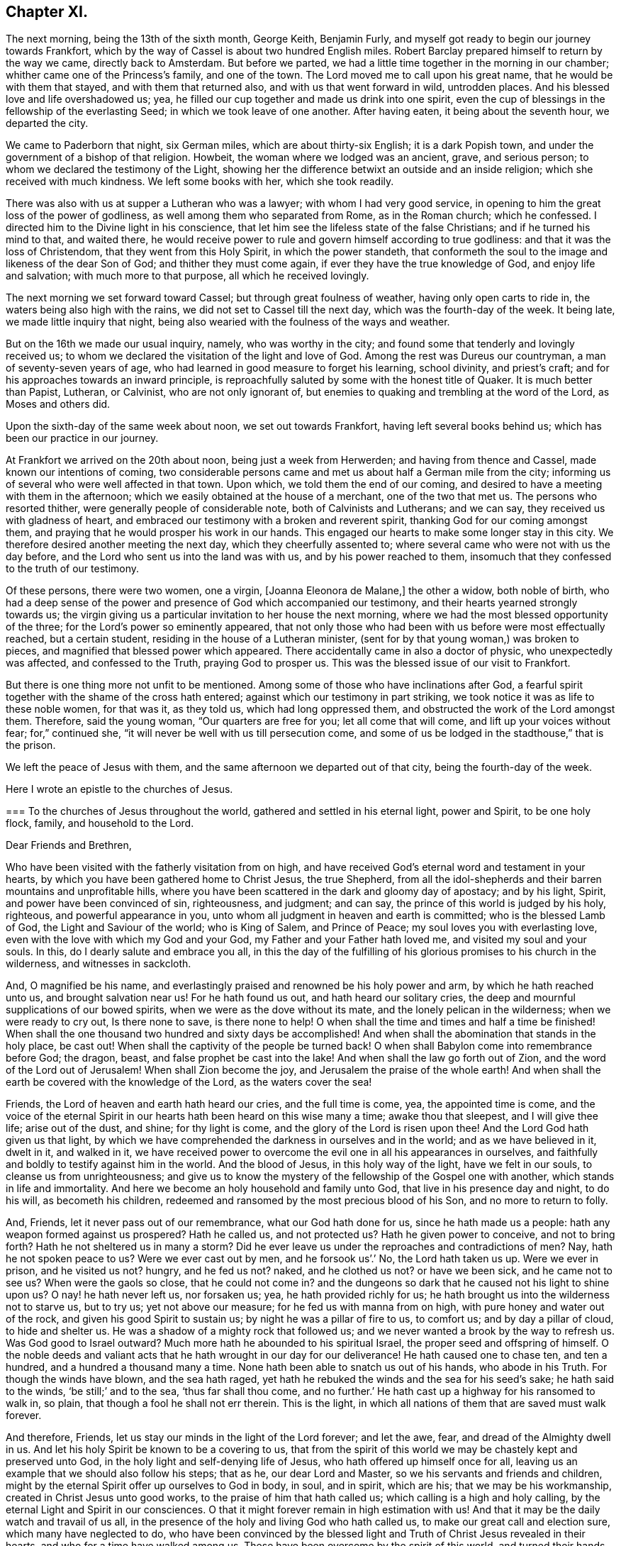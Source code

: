 == Chapter XI.

The next morning, being the 13th of the sixth month, George Keith, Benjamin Furly,
and myself got ready to begin our journey towards Frankfort,
which by the way of Cassel is about two hundred English miles.
Robert Barclay prepared himself to return by the way we came, directly back to Amsterdam.
But before we parted, we had a little time together in the morning in our chamber;
whither came one of the Princess`'s family, and one of the town.
The Lord moved me to call upon his great name, that he would be with them that stayed,
and with them that returned also, and with us that went forward in wild,
untrodden places.
And his blessed love and life overshadowed us; yea,
he filled our cup together and made us drink into one spirit,
even the cup of blessings in the fellowship of the everlasting Seed;
in which we took leave of one another.
After having eaten, it being about the seventh hour, we departed the city.

We came to Paderborn that night, six German miles, which are about thirty-six English;
it is a dark Popish town, and under the government of a bishop of that religion.
Howbeit, the woman where we lodged was an ancient, grave, and serious person;
to whom we declared the testimony of the Light,
showing her the difference betwixt an outside and an inside religion;
which she received with much kindness.
We left some books with her, which she took readily.

There was also with us at supper a Lutheran who was a lawyer;
with whom I had very good service,
in opening to him the great loss of the power of godliness,
as well among them who separated from Rome, as in the Roman church; which he confessed.
I directed him to the Divine light in his conscience,
that let him see the lifeless state of the false Christians;
and if he turned his mind to that, and waited there,
he would receive power to rule and govern himself according to true godliness:
and that it was the loss of Christendom, that they went from this Holy Spirit,
in which the power standeth,
that conformeth the soul to the image and likeness of the dear Son of God;
and thither they must come again, if ever they have the true knowledge of God,
and enjoy life and salvation; with much more to that purpose,
all which he received lovingly.

The next morning we set forward toward Cassel; but through great foulness of weather,
having only open carts to ride in, the waters being also high with the rains,
we did not set to Cassel till the next day, which was the fourth-day of the week.
It being late, we made little inquiry that night,
being also wearied with the foulness of the ways and weather.

But on the 16th we made our usual inquiry, namely, who was worthy in the city;
and found some that tenderly and lovingly received us;
to whom we declared the visitation of the light and love of God.
Among the rest was Dureus our countryman, a man of seventy-seven years of age,
who had learned in good measure to forget his learning, school divinity,
and priest`'s craft; and for his approaches towards an inward principle,
is reproachfully saluted by some with the honest title of Quaker.
It is much better than Papist, Lutheran, or Calvinist, who are not only ignorant of,
but enemies to quaking and trembling at the word of the Lord, as Moses and others did.

Upon the sixth-day of the same week about noon, we set out towards Frankfort,
having left several books behind us; which has been our practice in our journey.

At Frankfort we arrived on the 20th about noon, being just a week from Herwerden;
and having from thence and Cassel, made known our intentions of coming,
two considerable persons came and met us about half a German mile from the city;
informing us of several who were well affected in that town.
Upon which, we told them the end of our coming,
and desired to have a meeting with them in the afternoon;
which we easily obtained at the house of a merchant, one of the two that met us.
The persons who resorted thither, were generally people of considerable note,
both of Calvinists and Lutherans; and we can say,
they received us with gladness of heart,
and embraced our testimony with a broken and reverent spirit,
thanking God for our coming amongst them,
and praying that he would prosper his work in our hands.
This engaged our hearts to make some longer stay in this city.
We therefore desired another meeting the next day, which they cheerfully assented to;
where several came who were not with us the day before,
and the Lord who sent us into the land was with us, and by his power reached to them,
insomuch that they confessed to the truth of our testimony.

Of these persons, there were two women, one a virgin, +++[+++Joanna Eleonora de Malane,]
the other a widow, both noble of birth,
who had a deep sense of the power and presence of God which accompanied our testimony,
and their hearts yearned strongly towards us;
the virgin giving us a particular invitation to her house the next morning,
where we had the most blessed opportunity of the three;
for the Lord`'s power so eminently appeared,
that not only those who had been with us before were most effectually reached,
but a certain student, residing in the house of a Lutheran minister,
(sent for by that young woman,) was broken to pieces,
and magnified that blessed power which appeared.
There accidentally came in also a doctor of physic, who unexpectedly was affected,
and confessed to the Truth, praying God to prosper us.
This was the blessed issue of our visit to Frankfort.

But there is one thing more not unfit to be mentioned.
Among some of those who have inclinations after God,
a fearful spirit together with the shame of the cross hath entered;
against which our testimony in part striking,
we took notice it was as life to these noble women, for that was it, as they told us,
which had long oppressed them, and obstructed the work of the Lord amongst them.
Therefore, said the young woman, "`Our quarters are free for you;
let all come that will come, and lift up your voices without fear; for,`" continued she,
"`it will never be well with us till persecution come,
and some of us be lodged in the stadthouse,`" that is the prison.

We left the peace of Jesus with them,
and the same afternoon we departed out of that city, being the fourth-day of the week.

Here I wrote an epistle to the churches of Jesus.

[.embedded-content-document.epistle]
--

[.blurb]
=== To the churches of Jesus throughout the world, gathered and settled in his eternal light, power and Spirit, to be one holy flock, family, and household to the Lord.

[.salutation]
Dear Friends and Brethren,

Who have been visited with the fatherly visitation from on high,
and have received God`'s eternal word and testament in your hearts,
by which you have been gathered home to Christ Jesus, the true Shepherd,
from all the idol-shepherds and their barren mountains and unprofitable hills,
where you have been scattered in the dark and gloomy day of apostacy; and by his light,
Spirit, and power have been convinced of sin, righteousness, and judgment; and can say,
the prince of this world is judged by his holy, righteous,
and powerful appearance in you, unto whom all judgment in heaven and earth is committed;
who is the blessed Lamb of God, the Light and Saviour of the world; who is King of Salem,
and Prince of Peace; my soul loves you with everlasting love,
even with the love with which my God and your God,
my Father and your Father hath loved me, and visited my soul and your souls.
In this, do I dearly salute and embrace you all,
in this the day of the fulfilling of his glorious promises to his church in the wilderness,
and witnesses in sackcloth.

And, O magnified be his name,
and everlastingly praised and renowned be his holy power and arm,
by which he hath reached unto us, and brought salvation near us!
For he hath found us out, and hath heard our solitary cries,
the deep and mournful supplications of our bowed spirits,
when we were as the dove without its mate, and the lonely pelican in the wilderness;
when we were ready to cry out, Is there none to save, is there none to help!
O when shall the time and times and half a time be finished!
When shall the one thousand two hundred and sixty days be accomplished!
And when shall the abomination that stands in the holy place, be cast out!
When shall the captivity of the people be turned back!
O when shall Babylon come into remembrance before God; the dragon, beast,
and false prophet be cast into the lake!
And when shall the law go forth out of Zion, and the word of the Lord out of Jerusalem!
When shall Zion become the joy, and Jerusalem the praise of the whole earth!
And when shall the earth be covered with the knowledge of the Lord,
as the waters cover the sea!

Friends, the Lord of heaven and earth hath heard our cries, and the full time is come,
yea, the appointed time is come,
and the voice of the eternal Spirit in our hearts
hath been heard on this wise many a time;
awake thou that sleepest, and I will give thee life; arise out of the dust, and shine;
for thy light is come, and the glory of the Lord is risen upon thee!
And the Lord God hath given us that light,
by which we have comprehended the darkness in ourselves and in the world;
and as we have believed in it, dwelt in it, and walked in it,
we have received power to overcome the evil one in all his appearances in ourselves,
and faithfully and boldly to testify against him in the world.
And the blood of Jesus, in this holy way of the light, have we felt in our souls,
to cleanse us from unrighteousness;
and give us to know the mystery of the fellowship of the Gospel one with another,
which stands in life and immortality.
And here we become an holy household and family unto God,
that live in his presence day and night, to do his will, as becometh his children,
redeemed and ransomed by the most precious blood of his Son,
and no more to return to folly.

And, Friends, let it never pass out of our remembrance, what our God hath done for us,
since he hath made us a people: hath any weapon formed against us prospered?
Hath he called us, and not protected us?
Hath he given power to conceive, and not to bring forth?
Hath he not sheltered us in many a storm?
Did he ever leave us under the reproaches and contradictions of men?
Nay, hath he not spoken peace to us?
Were we ever cast out by men, and he forsook us`'.`' No, the Lord hath taken us up.
Were we ever in prison, and he visited us not?
hungry, and he fed us not?
naked, and he clothed us not?
or have we been sick, and he came not to see us?
When were the gaols so close, that he could not come in?
and the dungeons so dark that he caused not his light to shine upon us?
O nay! he hath never left us, nor forsaken us; yea, he hath provided richly for us;
he hath brought us into the wilderness not to starve us, but to try us;
yet not above our measure; for he fed us with manna from on high,
with pure honey and water out of the rock, and given his good Spirit to sustain us;
by night he was a pillar of fire to us, to comfort us; and by day a pillar of cloud,
to hide and shelter us.
He was a shadow of a mighty rock that followed us;
and we never wanted a brook by the way to refresh us.
Was God good to Israel outward?
Much more hath he abounded to his spiritual Israel,
the proper seed and offspring of himself.
O the noble deeds and valiant acts that he hath wrought in our day for our deliverance!
He hath caused one to chase ten, and ten a hundred, and a hundred a thousand many a time.
None hath been able to snatch us out of his hands, who abode in his Truth.
For though the winds have blown, and the sea hath raged,
yet hath he rebuked the winds and the sea for his seed`'s sake;
he hath said to the winds, '`be still;`' and to the sea, '`thus far shall thou come,
and no further.`' He hath cast up a highway for his ransomed to walk in, so plain,
that though a fool he shall not err therein.
This is the light, in which all nations of them that are saved must walk forever.

And therefore, Friends, let us stay our minds in the light of the Lord forever;
and let the awe, fear, and dread of the Almighty dwell in us.
And let his holy Spirit be known to be a covering to us,
that from the spirit of this world we may be chastely kept and preserved unto God,
in the holy light and self-denying life of Jesus,
who hath offered up himself once for all,
leaving us an example that we should also follow his steps; that as he,
our dear Lord and Master, so we his servants and friends and children,
might by the eternal Spirit offer up ourselves to God in body, in soul, and in spirit,
which are his; that we may be his workmanship, created in Christ Jesus unto good works,
to the praise of him that hath called us; which calling is a high and holy calling,
by the eternal Light and Spirit in our consciences.
O that it might forever remain in high estimation with us!
And that it may be the daily watch and travail of us all,
in the presence of the holy and living God who hath called us,
to make our great call and election sure, which many have neglected to do,
who have been convinced by the blessed light and
Truth of Christ Jesus revealed in their hearts,
and who for a time have walked among us.
These have been overcome by the spirit of this world,
and turned their hands from the plough, and deserted the camp of the Lord,
and gone back again into Egypt; whereby the heathen have blasphemed,
and the way and people of the Lord have greatly suffered.

Therefore, O my dear Friends and brethren! in the sense of that life and power,
which God from heaven hath so gloriously dispensed among us,
and by which he hath given us multiplied assurances of his lovingkindness unto us,
and crowned us together with heavenly dominion,
in which my spirit is at this time broken before the Lord,
do I most earnestly entreat you to watch continually, lest any of you,
who have tasted of the good Word of God, and the powers of the world to come,
fall by temptation;
and by carelessness and neglect tempt the living God to
withdraw his fatherly visitation from any of you,
and finally to desert such; for the Lord our God is a jealous God,
and he will not give his glory unto another.
He hath given to man all but man himself,
and him he hath reserved for his own peculiar service,
to build him up a glorious temple to Himself; so that we are bought with a price,
and we are not our own.

Therefore let us continually watch and stand in awe, that we grieve not his Holy Spirit,
nor turn his grace into wantonness; but let all of us wait, in a holy travail of spirit,
to know ourselves sealed by the Spirit of adoption,
unto the day of our complete redemption; when not only all our sins, but all sorrows,
sighings, and tears shall be wiped away from our eyes;
and everlasting songs of joy and thanksgivings shall melodiously fill our hearts to God,
who sits upon the throne, and to his blessed, immaculate Lamb,
who by his most precious blood shall have completely redeemed us from the earth,
and written our names in the book of life.

Friends, the Spirit of the Lord hath often brought you into my remembrance,
since I have been in this desolate land;
and with joy unutterable have I had sweet and precious
fellowship with you in the faith of Jesus,
that overcometh the world; for, though absent in body,
yet present in Him that is Omnipresent.
I can truly say, you are very near and very dear to me;
and the love that God hath raised in my heart unto you, surpasses the love of women.
Our testimony, I am well satisfied, is sealed up together, and I am well assured,
that all who love the light, shall endure to the end throughout all tribulations,
and in the end obtain eternal salvation.

And now, Friends, as I have been travelling in this dark and solitary land,
the great work of the Lord in the earth has been often presented to my view,
and the day of the Lord hath been deeply upon me,
and my soul hath frequently been possessed with a holy and
weighty concern for the glory of the name of the Lord,
and the spreading of his everlasting Truth, and the prosperity of it through all nations;
that the very ends of the earth may look to him, and may know Christ, the light,
to be given to them for their salvation.
And when the sense of these things hath been deeply upon me,
a holy and strong cry God hath raised in my soul to him, that we,
who have known this fatherly visitation from on high,
and who have beheld the day of the Lord, the rising of the Sun of righteousness,
who is full of grace, and full of truth, and have beheld his glory,
and confessed it to be the glory of the only begotten Son of God;
and who by obedience to his appearance are become the children of light and of the day,
and as the first fruits to God after this long night of
apostacy,--might forever walk and dwell in his holy covenant,
Christ Jesus, the Light of the world; because in him we have always peace,
but out of him comes all the trouble.

And whilst this heavenly sense rested with me,
the Lord God that made me and called me by his grace unto salvation,
laid it upon me to visit you in a holy exhortation.
And it is the exhortation of my life at this time,
in the earnest and fervent motion of the power and Spirit of Jesus, to beseech you all,
who are turned to the light of Christ, which shineth in your hearts, and believe in it;
that you carefully and faithfully walk in it, in the same dread, awe and fear,
in which you began; that that holy poverty of spirit,
which is precious in the eyes of the Lord, and was in the days of your first love,
may dwell and rest with you; that you may daily feel the same heavenly hunger and thirst,
the same lowliness and humility of mind, the same zeal and tenderness,
and the same sincerity and love unfeigned;
that God may fill you out of his heavenly treasure with the riches of life,
and crown you with holy victory and dominion over the god and spirit of this world;
that your alpha may be your omega, and your author your finisher,
and your first love your last love;
that so none may make shipwreck of faith and of a good conscience, nor faint by the way.
As in this state we are kept, in holy watchfulness to God as in the beginning;
the table which our heavenly Father spreads,
and the blessings with which he compasseth us about, shall not become a snare unto us,
nor shall we turn the grace and mercies of the Lord into wantonness;
but we shall eat and drink in a holy fear, apparel ourselves in fear,
buy and sell in fear, visit one another in fear, keep meetings,
and there wait upon the Lord in fear; yea, whatsoever we take in hand to do,
it shall be in the holy fear of God, and with a holy tenderness of his glory,
and regard to the prosperity of his Truth: yea, we shall deny ourselves,
not only in the unlawful things, but in the things that are even lawful to us,
for the sake of the many millions that are unconverted to God.

For my Friends and brethren, God hath laid upon us,
whom he hath honoured with the beginning of his great work in the world,
the care both of this age, and of the ages to come;
that they may walk as they have us for examples:--yea,
the Lord God has chosen you to place his name in you;
the Lord hath entrusted you with his glory, that you might hold it forth to all nations;
and that the generations unborn may call you blessed.

Therefore let none be treacherous to the Lord, nor reward him evil for good;
nor betray his cause directly by wilful wickedness,
nor indirectly by negligence and unfaithfulness,
but be zealous and valiant for Truth on earth.
Let none be slothful or careless:--O! remember the slothful servant`'s state.
Let the lovingkindness of the Lord overcome every soul to faithfulness;
for with him are riches and honour, and every good thing.
And whither should any go?
He hath the words of eternal life.
O! let none lose their testimony, but hold it up for God; let thy gift be ever so small,
thy testimony ever so little.
Through thy whole conversation bear it for God; and be true to what thou art convinced of.
And wait all upon the Lord, that you may grow in your heavenly testimony;
that life may fill your hearts, your houses, and your meetings;
that you may daily wait to know, and to receive power to do, the will of God on earth,
as it is in heaven.

And O! that the cross of Jesus may be in high and honourable esteem with every one;
that the liberty of all may stand in the cross, which alone preserveth:
for it is the power of God, that crucifieth us to the world, and the world to us.
And through death, way is made unto life and immortality; which by this blessed cross,
the Gospel, the power, is brought to light.
So shall the seed of life that God hath sown in our hearts, grow;
and in that seed shall we all come to be blessed,
unto whom God hath appointed the dominion over us.

And it is good for all to live under the holy government of it;
for the ways of it are ways of pleasantness, and all its paths are peace;
and all that are born of it, can say, Thy sceptre is a sceptre of righteousness.
And O! that all Friends everywhere, may continually bow unto his righteous sceptre,
and keep to his holy law, which is written in their hearts;
that it may be a light to their feet, and a lantern to their paths.
So shall they come to witness that holy promise made good unto them,
'`The Spirit which I have given unto him, the Seed;
and the words which I have put into his mouth, shall not depart from him,
nor from his seed, nor from his seed`'s seed unto all generations.`'

Wherefore, Friends, redeem the time,
because the days are evil;--God hath given you to see they are so:
and be ye separated more and more, yea,
perfectly disentangled from the cares of this world.
And be ye not cumbered with the many things;
but stand loose from the things that are seen, which are temporal.

And you that are poor murmur not; but be patient and trust in the Lord,
and submit to his providence,
and he will provide for you that which is convenient for the days of your appointed time.
And you that are rich, keep in the moderation,
and strive not to multiply earthly treasure,
nor to heap up uncertain riches to yourselves;
but what God hath given you more than is convenient for your own use,
wait for his wisdom, to employ it for his glory;
that you may be faithful stewards of this world`'s mammon;
and the Lord God shall reward you into your bosoms,
of the riches of that kingdom that shall never have an end.

O my Friends and brethren! whether rich or poor, in bonds or at liberty,
in whatsoever state you are, the salutation of the universal life of Jesus is to you.
And the exhortation is, to bow to what is made known unto you; and in the light,
by which ye have received in measure the knowledge of God,
watch and wait diligently to the further revelation of the mind and will of God unto you;
that ye may be endued from on high with power and might in your inward man,
to answer the call and requirings of the Lord;
that ye may be enabled to make known to the nations,
what is the riches of the glory of this blessed mystery in the Gentiles;
which is Christ Jesus, the light of the world, in you the hope of glory.
For this,
I have to tell you in the vision of the Almighty,--that
the day of the breaking up of the nations about you,
and of the sounding of the gospel-trumpet unto the inhabitants of the earth,
is just at the door; and they that are worthy,
who have kept their habitation from the beginning,
and have dwelt in the unity of the faith that overcometh the world,
and have kept the bond of peace,
the Lord God will empower and spirit you to go forth with his everlasting word and testament,
to awaken and gather kindreds, languages,
and people to the glory of the rising of the Gentiles`' Light;
who is God`'s salvation unto the ends of the earth.

And I must tell you, that there is a breathing, hungering, seeking people,
solitarily scattered up and down this great land of Germany, where the Lord hath sent me;
and I believe it is the like in other nations.
The Lord hath laid it upon me, with my companions, to seek some of them out,
and we have found several in divers places.
We have had many blessed opportunities amongst them,
wherein our hearts have greatly rejoiced;
having been made deeply sensible of the love of God towards them,
and of the great openness and tenderness of spirit in them,
to receive the testimony of light and life through us.
We have a steadfast belief,
that the Lord will carry on his work in this land effectually;
and that he will raise up those,
that shall be as ministers of his eternal testament amongst them.
And our desire is,
that God would put it into the hearts of many of his faithful witnesses,
to visit the inhabitants of this country,
where God hath a great seed of people to be gathered;
that his work may go on in the earth, till the whole earth be filled with his glory.

And it is under the deep and weighty sense of this approaching work,
that the Lord God hath laid it upon me, to write to you,
to wait for the further pourings out of the power and Spirit of the Lord;
that nothing which is careless, sleepy, earthly, or exalted may gel up,
whereby to displease the Lord,
and cause him to withdraw his sweet and preserving presence from any that know him.
But let all keep the peace of the King of Righteousness,
and walk in the steps of the flocks of his companions;
for withering and destruction shall come upon all such as desert the camp of the Lord,
or with their murmuring spirit disquiet the heritage of God;
for they are greater enemies to Zion`'s glory and Jerusalem`'s peace,
than the open armies of the aliens.

And it is a warning to all who make mention of the name
of the Lord in this dispensation he hath brought us to,
that they have a care how they let out their minds
in any wise to please the lusts of the eye,
the lusts of the flesh, and the pride of life,
which are not of the Father but of this world;
lest any be exalted in a liberty that maketh the cross of Jesus of none effect,
and the offence thereof to cease; for such will become as salt that hath lost its savour,
and at last will be trodden under the feet of God and men.
For, the Lord will withdraw his daily presence,
and the fountain will come to be sealed up, and the well of salvation be stopped again.

Therefore, as all would rejoice in the joy of God`'s salvation,
let them wait for the saving power, and dwell in it; that,
knowing the mystery of the work of regeneration--Christ formed in them
the hope of their glory--they may be able in the motion of him,
that hath begotten them through death to life,
to go forth and declare the way of life and salvation.

And all you that are young, convinced of the eternal Truth, come into it,
and then you will feel the virtue of it: and so you will be witnesses,
otherwise vain talkers, wells without water, clouds without rain; for which state,
is reserved the blackness of darkness forever.
Wherefore, gird up the loins of your minds, be sober, and tempt not God;
but receive the day of your visitation, walk worthy of so great love,
and delight to retain God in your knowledge; grieve not his holy Spirit, but join to it,
and be led by it, that it may be an earnest to you of an eternal inheritance.
Take up your daily cross and follow Christ, and follow not the spirit of this world.
He was meek and lowly, he was humble and plain; he was few in words, but mighty in deeds.
He loved not his life unto death, even the reproachful death of the cross;
but laid down his life, and became of no reputation, and that for the rebellious.
O, the height and depth, the length, and the breadth, yea,
the unsearchableness of the love of God in Christ Jesus.

Wherefore, while it is today, hearken to his voice, and harden not your hearts:
and make no bargains for self, neither consult with flesh and blood:
but let the Lord be your light, and your salvation; let him be the strength of your life,
and the length of your days.
And this know assuredly, that none ever trusted to the Lord, and were confounded.
Wherefore, hold up your testimony for God,
as ye would enjoy the increasings of his life and love; and let your light shine,
and confess him before the whole world.
Smother not his appearance, neither hide the candle which God hath lighted in thee,
under a bushel; for Christ walketh among his candlesticks of pure and tried gold.
Wherefore, set thy light upon a candlestick,
and show forth thy good conversation in meekness and godly fear,
that thou mayst become a good example, and others beholding thy good works,
may glorify God.
But, for the rebellious, the fearful, and the unbelieving, the day hastens upon such,
in which the things that belong to their peace, shall be hid from their eyes forever.

And all you, my dear Friends and brethren,
who are in sufferings for the testimony of Jesus, and a good conscience,
look up to Jesus, the author and finisher of your faith; who,
for the joy that was set before him, endured the cross and despised the shame,
and is set down at the right hand of the Father in the heavenly place:--into which,
if you faint not, you shall all be received,
after the days of your pilgrimage shall be at an end, with a '`Well done,
good and faithful servant.`' And though these afflictions seem not joyous,
but grievous for the present;
yet a far more exceeding weight of glory stands at the door.
Wherefore, count it all joy when you fall into these trials, and persevere to the end;
knowing, He that shall come, will come, and will not tarry,
and that his reward is with him.
Remember the martyrs of Jesus, who loved not their lives to the death, for his namesake,
who had called them; and Jesus himself, who made a good confession before Pontius Pilate;
who hath consecrated through his blood a new and
living way for all that come unto God by him;
who is made a High-priest, higher than the heavens,--one that can be touched and moved,
and is daily touched and moved with our weakness and infirmity;--that
through him we may be made strong in the Lord,
and more than conquerors through him that hath loved us.

Wherefore, let it not seem as if some strange thing had happened to you;
for all these things are for the trial of your faith,
which is more precious than the gold that perisheth.
It is the old quarrel;--children of this world, against the children of the Lord;
those that are born after the flesh,
warring against those that are born after the Spirit the Jews,
under the profession of the letter of the law, against Christ,
that came to fulfill the law, and all his spiritual followers and disciples;
and all the false apostate Christians,
against the true and spiritual Christians and martyrs of Jesus.
So, your conflict is for the spiritual appearance of
Christ Jesus against those that profess him in words,
but in works and conversation every day deny him;
doing despite to the spirit of grace in themselves, and those that are led by it.
But though Gog and Magog shall gather themselves together to lay waste the city of God;
yet the Lord hath determined their destruction, and he will bring it to pass.

Wherefore rejoice, O thou hill of God, and clap thy hands for joy;
for He that is faithful and true, just and righteous, and able to deliver thee,
dwells in the midst of thee: who will cause thee to grow and increase,
till thou become a great mountain, till thou become the praise of the whole earth,
and the whole earth be filled with thy glory!

And to you all, who are the followers of the Lamb of God, who was dead, but is alive,
and lives forevermore,--who is risen in your hearts, as a bright shining light,
and is leading you out of the nature and spirit of this world,
in the path of regeneration,--I have this to say,
by way of holy encouragement unto you all; The Lord God that was, and is, and is to come,
hath reserved for you the glories of the last days.
And if the followers and martyrs of Jesus in ages past,
when the church was going into the wilderness and his witnesses into sackcloth, were,
notwithstanding, so noble and valiant for the Truth on earth,
that they loved not their lives unto the death,
and suffered joyfully the spoiling of their goods for the testimony of
Jesus;--how much more ought you all to be encouraged unto faithfulness,
who are come to the resurrection of the day which shall never more be eclipsed;
in which the Bridegroom is to come, to fetch you his spouse out of the wilderness,
to give you beauty for ashes, and the garment of praise for the spirit of heaviness;
who will cover you with his Spirit, and adorn you with his fine linen,
the righteousness of the saints.
Lean upon His breast forever! and know your joining in an everlasting covenant with him,
that he may lift up the light of his countenance upon you, and delight to do you good;
that in blessing he may bless you, increase you,
and multiply you in all spiritual blessings now and forever; that to God, through him,
you may live all the days of your appointed time;--to whom be glory and honour,
praises and thanksgivings in the church, throughout all ages, and forever!

I am, in the faith, patience, tribulation, and hope of the kingdom of Jesus,
your friend and brother,

[.signed-section-signature]
William Penn.

[.postscript]
My companions in the labour and travail of the testimony of Jesus,
salute you all in the love of our God.
We have passed through several cities of Germany, and are now at Frankfort,
where the Lord hath given us three blessed opportunities
with a serious and seeking people;
whereof, as in other places of this country, many are persons of great worldly quality.
Blessed be the name of the Lord, to whom be glory forever!

[.signed-section-signature]
W+++.+++ P.

[.signed-section-context-close]
Frankfort, the 22nd of the Sixth month, 1677.

--
